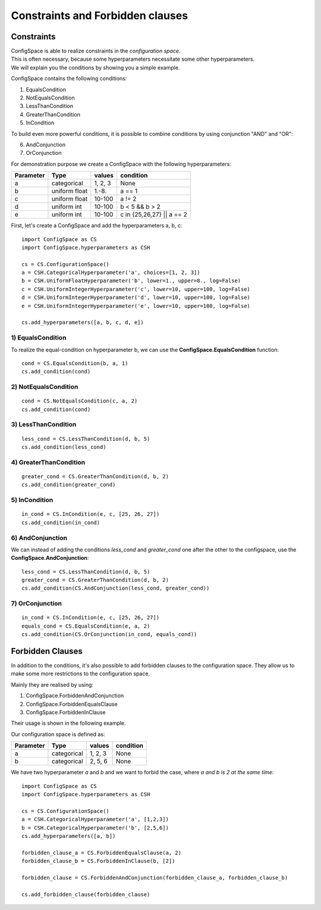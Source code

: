 Constraints and Forbidden clauses
=================================

Constraints
-----------

| ConfigSpace is able to realize constraints in the *configuration space*.
| This is often necessary, because some hyperparameters necessitate some other hyperparameters.
| We will explain you the conditions by showing you a simple example.

ConfigSpace contains the following conditions:

1) EqualsCondition
2) NotEqualsCondition
3) LessThanCondition
4) GreaterThanCondition
5) InCondition

To build even more powerful conditions, it is possible to combine conditions by using conjunction "AND" and "OR":

6) AndConjunction
7) OrConjunction

For demonstration purpose we create a ConfigSpace with the following hyperparameters:

+------------------------+---------------+----------+---------------------------+
| Parameter              | Type          | values   |  condition                |
+========================+===============+==========+===========================+
| a                      | categorical   | 1, 2, 3  |  None                     |
+------------------------+---------------+----------+---------------------------+
| b                      | uniform float | 1.-8.    |  a == 1                   |
+------------------------+---------------+----------+---------------------------+
| c                      | uniform float | 10-100   |  a != 2                   |
+------------------------+---------------+----------+---------------------------+
| d                      | uniform int   | 10-100   |  b < 5 && b > 2           |
+------------------------+---------------+----------+---------------------------+
| e                      | uniform int   | 10-100   | c in {25,26,27} || a == 2 |
+------------------------+---------------+----------+---------------------------+

First, let's create a ConfigSpace and add the hyperparameters a, b, c::

   import ConfigSpace as CS
   import ConfigSpace.hyperparameters as CSH

   cs = CS.ConfigurationSpace()
   a = CSH.CategoricalHyperparameter('a', choices=[1, 2, 3])
   b = CSH.UniformFloatHyperparameter('b', lower=1., upper=8., log=False)
   c = CSH.UniformIntegerHyperparameter('c', lower=10, upper=100, log=False)
   d = CSH.UniformIntegerHyperparameter('d', lower=10, upper=100, log=False)
   e = CSH.UniformIntegerHyperparameter('e', lower=10, upper=100, log=False)

   cs.add_hyperparameters([a, b, c, d, e])

1) EqualsCondition
++++++++++++++++++

To realize the equal-condition on hyperparameter b, we can use the **ConfigSpace.EqualsCondition** function::

    cond = CS.EqualsCondition(b, a, 1)
    cs.add_condition(cond)

2) NotEqualsCondition
+++++++++++++++++++++

::

    cond = CS.NotEqualsCondition(c, a, 2)
    cs.add_condition(cond)

3) LessThanCondition
++++++++++++++++++++

::

    less_cond = CS.LessThanCondition(d, b, 5)
    cs.add_condition(less_cond)


4) GreaterThanCondition
+++++++++++++++++++++++

::

    greater_cond = CS.GreaterThanCondition(d, b, 2)
    cs.add_condition(greater_cond)


5) InCondition
++++++++++++++

::

    in_cond = CS.InCondition(e, c, [25, 26, 27])
    cs.add_condition(in_cond)

6) AndConjunction
+++++++++++++++++

We can instead of adding the conditions *less_cond* and *greater_cond*
one after the other to the configspace, use the **ConfigSpace.AndConjunction**::

    less_cond = CS.LessThanCondition(d, b, 5)
    greater_cond = CS.GreaterThanCondition(d, b, 2)
    cs.add_condition(CS.AndConjunction(less_cond, greater_cond))

7) OrConjunction
++++++++++++++++

::

    in_cond = CS.InCondition(e, c, [25, 26, 27])
    equals_cond = CS.EqualsCondition(e, a, 2)
    cs.add_condition(CS.OrConjunction(in_cond, equals_cond))


Forbidden Clauses
-----------------

In addition to the conditions, it's also possible to add forbidden clauses to the configuration space.
They allow us to make some more restrictions to the configuration space.

Mainly they are realised by using:

1) ConfigSpace.ForbiddenAndConjunction
2) ConfigSpace.ForbiddenEqualsClause
3) ConfigSpace.ForbiddenInClause

Their usage is shown in the following example.

Our configuration space is defined as:

+------------------------+---------------+----------+---------------------------+
| Parameter              | Type          | values   |  condition                |
+========================+===============+==========+===========================+
| a                      | categorical   | 1, 2, 3  |  None                     |
+------------------------+---------------+----------+---------------------------+
| b                      | categorical   | 2, 5, 6  |  None                     |
+------------------------+---------------+----------+---------------------------+

We have two hyperparameter *a* and *b* and we want to forbid the case, where *a and b is 2 at the same time*::

    import ConfigSpace as CS
    import ConfigSpace.hyperparameters as CSH

    cs = CS.ConfigurationSpace()
    a = CSH.CategoricalHyperparameter('a', [1,2,3])
    b = CSH.CategoricalHyperparameter('b', [2,5,6])
    cs.add_hyperparameters([a, b])

    forbidden_clause_a = CS.ForbiddenEqualsClause(a, 2)
    forbidden_clause_b = CS.ForbiddenInClause(b, [2])

    forbidden_clause = CS.ForbiddenAndConjunction(forbidden_clause_a, forbidden_clause_b)

    cs.add_forbidden_clause(forbidden_clause)


